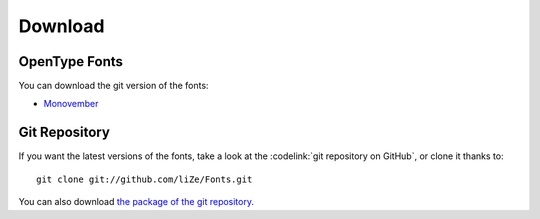 ==========
 Download
==========

OpenType Fonts
==============

You can download the git version of the fonts:

- `Monovember <http://font-generator.kozea.org/Monovember.otf>`_

Git Repository
==============

If you want the latest versions of the fonts, take a look at the
:codelink:`git repository on GitHub`, or clone it thanks to::

  git clone git://github.com/liZe/Fonts.git

You can also download `the package of the git repository
<https://github.com/liZe/Fonts/tarball/master>`_.
